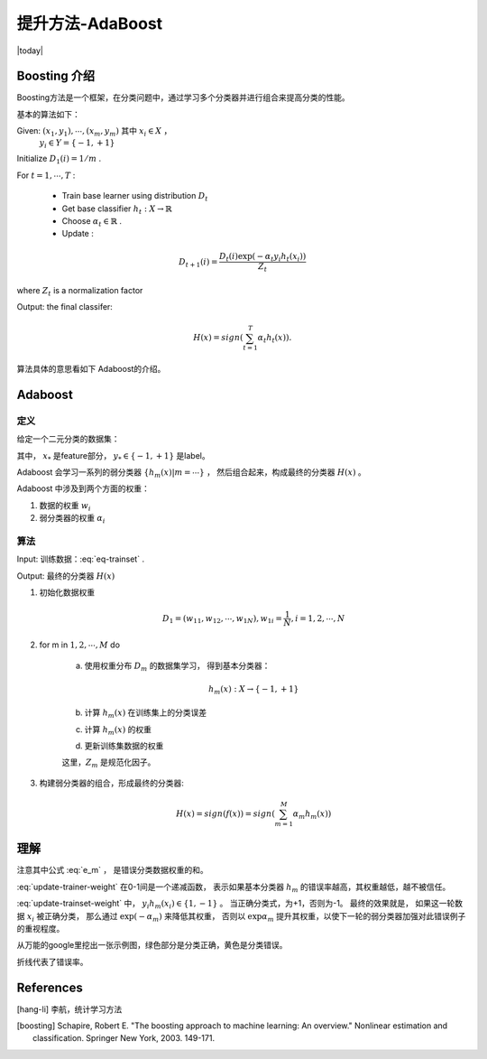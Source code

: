 提升方法-AdaBoost
==================
.. sectionauthor:: Superjom <yanchunwei {AT} outlook.com>

|today|


Boosting 介绍
----------------
Boosting方法是一个框架，在分类问题中，通过学习多个分类器并进行组合来提高分类的性能。

基本的算法如下：

Given: :math:`(x_1, y_1), \cdots, (x_m, y_m)` 其中 :math:`x_i\in X` ， 
    :math:`y_i \in Y = \{-1, +1\}`

Initialize :math:`D_1(i) = 1/m` .

For :math:`t = 1, \cdots, T` :

    * Train base learner using distribution :math:`D_t` 
    * Get base classifier :math:`h_t: X \rightarrow \mathbb{R}` 
    * Choose :math:`\alpha_t \in \mathbb{R}` .
    * Update :

.. math::
    
    D_{t+1}(i) = \frac{D_t(i) \exp (-\alpha_t y_i h_t(x_i))}
                    {Z_t}

where :math:`Z_t` is a normalization factor

Output: the final classifer:

.. math::
    
    H(x) = sign \left( 
        \sum_{t=1}^T \alpha_t h_t (x)
        \right).
        
      
算法具体的意思看如下 Adaboost的介绍。


Adaboost
-------------

定义
********

给定一个二元分类的数据集：

.. math::
    :label: eq-trainset

    T = \{(x_1, y_1),
            (x_2, y_2), 
            \cdots, 
            (x_N, y_N)\}

其中， :math:`x_*` 是feature部分， :math:`y_*\in \{-1, +1\}` 是label。

Adaboost 会学习一系列的弱分类器 :math:`\{h_m(x) | m = \cdots\}` ， 
然后组合起来，构成最终的分类器 :math:`H(x)` 。

Adaboost 中涉及到两个方面的权重：

1. 数据的权重 :math:`w_i`
2. 弱分类器的权重 :math:`\alpha_i`

算法
*********
Input: 训练数据：:eq:`eq-trainset` .

Output: 最终的分类器 :math:`H(x)`

1. 初始化数据权重

   .. math::

       D_1 = (w_{11}, w_{12}, \cdots, w_{1N}), w_{1i} = \frac{1}{N}, i = 1, 2, \cdots, N

2. for m in :math:`1,2, \cdots, M` do

    a) 使用权重分布 :math:`D_m` 的数据集学习， 得到基本分类器：

    .. math::
        
        h_m(x): X \rightarrow \{-1, +1\}
    
    b) 计算 :math:`h_m(x)` 在训练集上的分类误差

    .. math::
        :label: e_m
        
        e_m = P(h_m(x_i) \neq y_i) = \sum_{i=1}^N w_{mi}  
                    { I(h_m(x_i) \neq y_i)}


    c) 计算 :math:`h_m(x)` 的权重

    .. math::
       :label: update-trainer-weight 

        \alpha_m = \frac{1}{2} \log \frac{1-e_m} {e_m}

    d) 更新训练集数据的权重

    .. math::
        :label: update-trainset-weight     

        D_{m+1} = (w_{m+1,1}, w_{m+1, 2}, \cdots, w_{m+1, N}) 

        w_{m+1, i} = \frac{w_{mi}}{Z_m}
                    \exp (-\alpha_m y_i h_m(x_i)), i = 1,2, \cdots, N
        
    这里，:math:`Z_m` 是规范化因子。

3. 构建弱分类器的组合，形成最终的分类器:

   .. math::
    
        H(x) = sign(f(x)) = sign(
            \sum_{m=1}^M \alpha_m h_m (x))
                        

理解
-----
注意其中公式 :eq:`e_m` ， 是错误分类数据权重的和。

:eq:`update-trainer-weight` 在0-1间是一个递减函数，
表示如果基本分类器 :math:`h_m` 的错误率越高，其权重越低，越不被信任。

:eq:`update-trainset-weight` 中， :math:`y_i h_m(x_i) \in \{1, -1\}` 。
当正确分类式，为+1，否则为-1。
最终的效果就是， 如果这一轮数据 :math:`x_i` 被正确分类，
那么通过 :math:`\exp (-\alpha_m)` 来降低其权重， 
否则以 :math:`\exp \alpha_m` 提升其权重，以使下一轮的弱分类器加强对此错误例子的重视程度。

从万能的google里挖出一张示例图，绿色部分是分类正确，黄色是分类错误。

折线代表了错误率。

.. image:: ../_static/image/adaboost.png








    





References
------------

.. [hang-li] 李航，统计学习方法
.. [boosting] Schapire, Robert E. "The boosting approach to machine learning: An overview." Nonlinear estimation and classification. Springer New York, 2003. 149-171.
